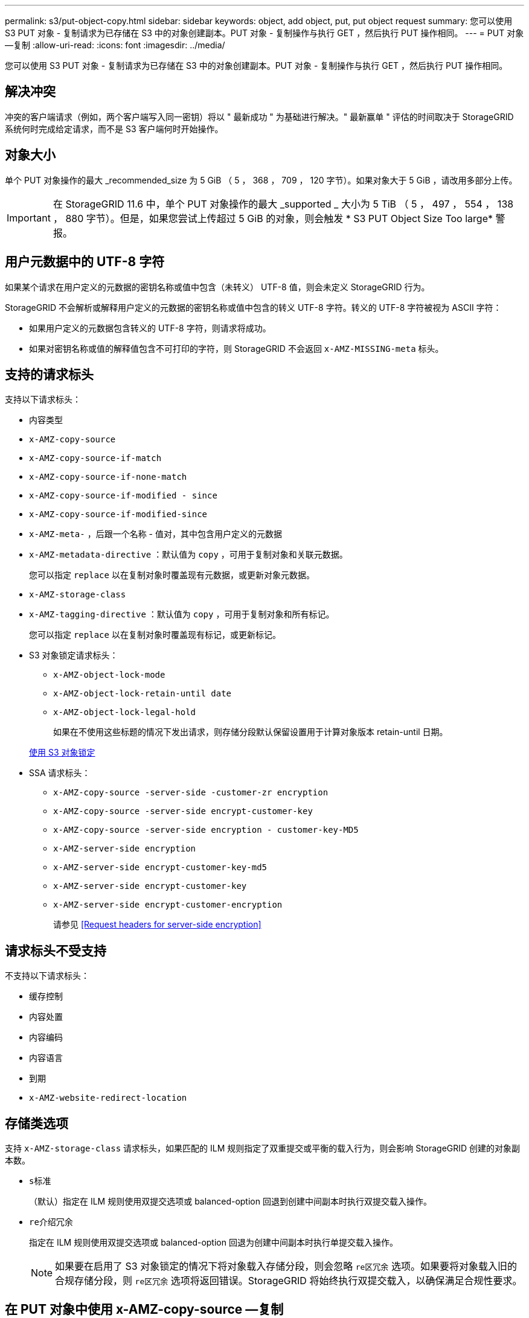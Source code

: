 ---
permalink: s3/put-object-copy.html 
sidebar: sidebar 
keywords: object, add object, put, put object request 
summary: 您可以使用 S3 PUT 对象 - 复制请求为已存储在 S3 中的对象创建副本。PUT 对象 - 复制操作与执行 GET ，然后执行 PUT 操作相同。 
---
= PUT 对象—复制
:allow-uri-read: 
:icons: font
:imagesdir: ../media/


[role="lead"]
您可以使用 S3 PUT 对象 - 复制请求为已存储在 S3 中的对象创建副本。PUT 对象 - 复制操作与执行 GET ，然后执行 PUT 操作相同。



== 解决冲突

冲突的客户端请求（例如，两个客户端写入同一密钥）将以 " 最新成功 " 为基础进行解决。" 最新赢单 " 评估的时间取决于 StorageGRID 系统何时完成给定请求，而不是 S3 客户端何时开始操作。



== 对象大小

单个 PUT 对象操作的最大 _recommended_size 为 5 GiB （ 5 ， 368 ， 709 ， 120 字节）。如果对象大于 5 GiB ，请改用多部分上传。


IMPORTANT: 在 StorageGRID 11.6 中，单个 PUT 对象操作的最大 _supported _ 大小为 5 TiB （ 5 ， 497 ， 554 ， 138 ， 880 字节）。但是，如果您尝试上传超过 5 GiB 的对象，则会触发 * S3 PUT Object Size Too large* 警报。



== 用户元数据中的 UTF-8 字符

如果某个请求在用户定义的元数据的密钥名称或值中包含（未转义） UTF-8 值，则会未定义 StorageGRID 行为。

StorageGRID 不会解析或解释用户定义的元数据的密钥名称或值中包含的转义 UTF-8 字符。转义的 UTF-8 字符被视为 ASCII 字符：

* 如果用户定义的元数据包含转义的 UTF-8 字符，则请求将成功。
* 如果对密钥名称或值的解释值包含不可打印的字符，则 StorageGRID 不会返回 `x-AMZ-MISSING-meta` 标头。




== 支持的请求标头

支持以下请求标头：

* `内容类型`
* `x-AMZ-copy-source`
* `x-AMZ-copy-source-if-match`
* `x-AMZ-copy-source-if-none-match`
* `x-AMZ-copy-source-if-modified - since`
* `x-AMZ-copy-source-if-modified-since`
* `x-AMZ-meta-` ，后跟一个名称 - 值对，其中包含用户定义的元数据
* `x-AMZ-metadata-directive` ：默认值为 `copy` ，可用于复制对象和关联元数据。
+
您可以指定 `replace` 以在复制对象时覆盖现有元数据，或更新对象元数据。

* `x-AMZ-storage-class`
* `x-AMZ-tagging-directive` ：默认值为 `copy` ，可用于复制对象和所有标记。
+
您可以指定 `replace` 以在复制对象时覆盖现有标记，或更新标记。

* S3 对象锁定请求标头：
+
** `x-AMZ-object-lock-mode`
** `x-AMZ-object-lock-retain-until date`
** `x-AMZ-object-lock-legal-hold`
+
如果在不使用这些标题的情况下发出请求，则存储分段默认保留设置用于计算对象版本 retain-until 日期。

+
xref:using-s3-object-lock.adoc[使用 S3 对象锁定]



* SSA 请求标头：
+
** `x-AMZ-copy-source​ -server-side​ -customer-zr encryption​`
** `x-AMZ-copy-source​ -server-side encrypt-customer-key`
** `x-AMZ-copy-source​ -server-side encryption - customer-key-MD5`
** `x-AMZ-server-side encryption`
** `x-AMZ-server-side encrypt-customer-key-md5`
** `x-AMZ-server-side encrypt-customer-key`
** `x-AMZ-server-side encrypt-customer-encryption`
+
请参见 <<Request headers for server-side encryption>>







== 请求标头不受支持

不支持以下请求标头：

* `缓存控制`
* `内容处置`
* `内容编码`
* `内容语言`
* `到期`
* `x-AMZ-website-redirect-location`




== 存储类选项

支持 `x-AMZ-storage-class` 请求标头，如果匹配的 ILM 规则指定了双重提交或平衡的载入行为，则会影响 StorageGRID 创建的对象副本数。

* `s标准`
+
（默认）指定在 ILM 规则使用双提交选项或 balanced-option 回退到创建中间副本时执行双提交载入操作。

* `re介绍冗余`
+
指定在 ILM 规则使用双提交选项或 balanced-option 回退为创建中间副本时执行单提交载入操作。

+

NOTE: 如果要在启用了 S3 对象锁定的情况下将对象载入存储分段，则会忽略 `re区冗余` 选项。如果要将对象载入旧的合规存储分段，则 `re区冗余` 选项将返回错误。StorageGRID 将始终执行双提交载入，以确保满足合规性要求。





== 在 PUT 对象中使用 x-AMZ-copy-source —复制

如果在 `x-AMZ-copy-source` 标头中指定的源分段和密钥与目标分段和密钥不同，则会向目标写入源对象数据的副本。

如果源和目标匹配，并且将 `x-AMZ-metada-directive` 标头指定为 `replace` ，则对象的元数据将使用请求中提供的元数据值进行更新。在这种情况下， StorageGRID 不会重新载入对象。这有两个重要后果：

* 您不能使用 PUT 对象 - 复制对现有对象进行原位加密，也不能更改现有对象的加密。如果您提供了 `x-AMZ-server-side encryption` 标头或 `x-AMZ-server-side encrypt-customer-encryption` 标头，则 StorageGRID 将拒绝此请求并返回 `XNotImplemented` 。
* 不会使用匹配 ILM 规则中指定的 " 载入行为 " 选项。通过正常后台 ILM 进程重新评估 ILM 时，更新触发的任何对象放置更改都会进行。
+
这意味着，如果 ILM 规则对载入行为使用严格选项，则在无法放置所需对象时（例如，由于新需要的位置不可用），不会执行任何操作。更新后的对象会保留其当前位置，直到可以进行所需的位置为止。





== 服务器端加密的请求标头

如果使用服务器端加密，则您提供的请求标头取决于源对象是否已加密以及是否计划对目标对象加密。

* 如果源对象使用客户提供的密钥（ SSI-C ）进行加密，则必须在 PUT Object - Copy 请求中包含以下三个标头，以便可以解密并复制此对象：
+
** `x-AMZ-copy-source​ server-side​ -customer-all` 指定 `AES256 encryption​` 。
** `x-AMZ-copy-source​ -server-side encrypt-customer-key` 指定您在创建源对象时提供的加密密钥。
** `x-AMZ-copy-source​ -server-side encryption - customer-key-MD5` ：指定您在创建源对象时提供的 MD5 摘要。


* 如果要使用您提供和管理的唯一密钥对目标对象（副本）进行加密，请包含以下三个标题：
+
** `x-AMZ-server-side encrypt-customer-all` ：指定 `AES256` 。
** `x-AMZ-server-side encrypt-customer-key` ：为目标对象指定新的加密密钥。
** `x-AMZ-server-side encrypt-customer-key-md5` ：指定新加密密钥的 MD5 摘要。




* 注意： * 您提供的加密密钥永远不会存储。如果丢失加密密钥，则会丢失相应的对象。在使用客户提供的密钥保护对象数据之前，请查看 "`使用服务器端加密 " 中的注意事项。`

* 如果要使用由 StorageGRID （ SSE ）管理的唯一密钥对目标对象（副本）进行加密，请将此标头包括在 PUT 对象 - 复制请求中：
+
** `x-AMZ-server-side encryption`




* 注： * 无法更新对象的 `s服务器端加密` 值。相反，请使用 `sx-AMZ-metada-directive` ： `replace` 使用新的 `服务器端加密` 值创建副本。



== 版本控制

如果源存储分段已版本控制，则可以使用 `x-AMZ-copy-source` 标头复制对象的最新版本。要复制对象的特定版本，必须使用 `veversionId` Subresource 明确指定要复制的版本。如果目标存储分段已版本控制，则生成的版本将在 `x-AMZ-version-id` 响应标题中返回。如果目标分段的版本控制已暂停，则 `x-AMZ-version-id` 将返回 "`null` " 值。

xref:../ilm/index.adoc[使用 ILM 管理对象]

xref:using-server-side-encryption.adoc[使用服务器端加密]

xref:s3-operations-tracked-in-audit-logs.adoc[在审核日志中跟踪 S3 操作]

xref:put-object.adoc[PUT 对象]
